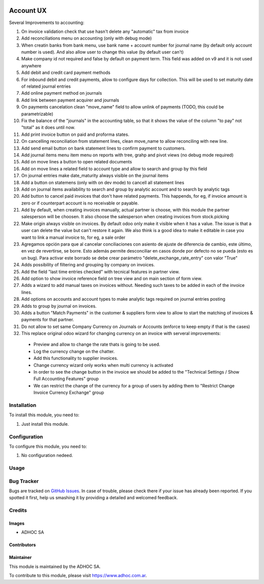 .. |company| replace:: ADHOC SA

.. |company_logo| image:: https://raw.githubusercontent.com/ingadhoc/maintainer-tools/master/resources/adhoc-logo.png
   :alt: ADHOC SA
   :target: https://www.adhoc.com.ar

.. |icon| image:: https://raw.githubusercontent.com/ingadhoc/maintainer-tools/master/resources/adhoc-icon.png

.. image:: https://img.shields.io/badge/license-AGPL--3-blue.png
   :target: https://www.gnu.org/licenses/agpl
   :alt: License: AGPL-3

==========
Account UX
==========

Several Improvements to accounting:

#. On invoice validation check that use hasn't delete any "automatic" tax from invoice
#. Add reconciliations menu on accounting (only with debug mode)
#. When creatin banks from bank menu, use bank name + account number for journal name (by default only account number is used). And also allow user to change this value (by default user can't)
#. Make company id not required and false by default on payment term. This field was added on v9 and it is not used anywhere
#. Add debit and credit card payment methods
#. For inbound debit and credit payments, allow to configure days for collection. This will be used to set maturity date of related journal entries
#. Add online payment method on journals
#. Add link between payment acquirer and journals
#. On payments cancelation clean "move_name" field to allow unlink of payments (TODO, this could be parametrizable)
#. Fix the balance of the "journals" in the accounting table, so that it shows the value of the column "to pay" not "total" as it does until now.
#. Add print invoice button on paid and proforma states.
#. On cancelling reconciliation from statement lines, clean move_name to allow reconciling with new line.
#. Add send email button on bank statement lines to confirm payment to customers.
#. Add journal items menu item menu on reports with tree, grahp and pivot views (no debug mode required)
#. Add on move lines a button to open related documents
#. Add on move lines a related field to account type and allow to search and group by this field
#. On journal entries make date_maturity always visible on the journal items
#. Add a button on statemens (only with on dev mode) to cancell all statement lines
#. Add on journal items availability to search and group by analytic account and to search by analytic tags
#. Add button to cancel paid invoices that don't have related payments. This happends, for eg, if invoice amount is zero or if counterpart account is no receivable or payable.
#. Add by default, when creating invoices manually, actual partner is choose, with this module the partner salesperson will be choosen. It also choose the salesperson when creating invoices from stock.picking
#. Make origin always visible on invoices. By default odoo only make it visible when it has a value. The issue is that a user can delete the value but can't restore it again. We also think is a good idea to make it editable in case you want to link a manual invoice to, for eg, a sale order
#. Agregamos opción para que al cancelar conciliaciones con asiento de ajuste de diferencia de cambio, este último, en vez de revertirse, se borre. Esto además permite desconciliar en casos donde por defecto no se pueda (esto es un bug). Para activar este borrado se debe crear parámetro "delete_exchange_rate_entry" con valor "True"
#. Adds possibility of filtering and grouping by company on invoices.
#. Add the field "last time entries checked" with tecnical features in partner view.
#. Add option to show invoice reference field on tree view and on main section of form view.
#. Adds a wizard to add manual taxes on invoices without. Needing such taxes to be added in each of the invoice lines.
#. Add options on accounts and account types to make analytic tags required on journal entries posting
#. Adds to group by journal on invoices.
#. Adds a button "Match Payments" in the customer & suppliers form view to allow to start the matching of invoices & payments for that partner.
#. Do not allow to set same Company Currency on Journals or Accounts (enforce to keep empty if that is the cases)
#. This replace original odoo wizard for changing currency on an invoice with serveral improvements:

  * Preview and allow to change the rate thats is going to be used.
  * Log the currency change on the chatter.
  * Add this functionality to supplier invoices.
  * Change currency wizard only works when multi currency is activated
  * In order to see the change button in the invoice we should be added to the "Technical Settings / Show Full Accounting Features" group
  * We can restrict the change of the currency for a group of users by adding them to "Restrict Change Invoice Currency Exchange" group



Installation
============

To install this module, you need to:

#. Just install this module.

Configuration
=============

To configure this module, you need to:

#. No configuration nedeed.

Usage
=====

.. image:: https://odoo-community.org/website/image/ir.attachment/5784_f2813bd/datas
   :alt: Try me on Runbot
   :target: http://runbot.adhoc.com.ar/

Bug Tracker
===========

Bugs are tracked on `GitHub Issues
<https://github.com/ingadhoc/account-financial-tools/issues>`_. In case of trouble, please
check there if your issue has already been reported. If you spotted it first,
help us smashing it by providing a detailed and welcomed feedback.

Credits
=======

Images
------

* |company| |icon|

Contributors
------------

Maintainer
----------

|company_logo|

This module is maintained by the |company|.

To contribute to this module, please visit https://www.adhoc.com.ar.
